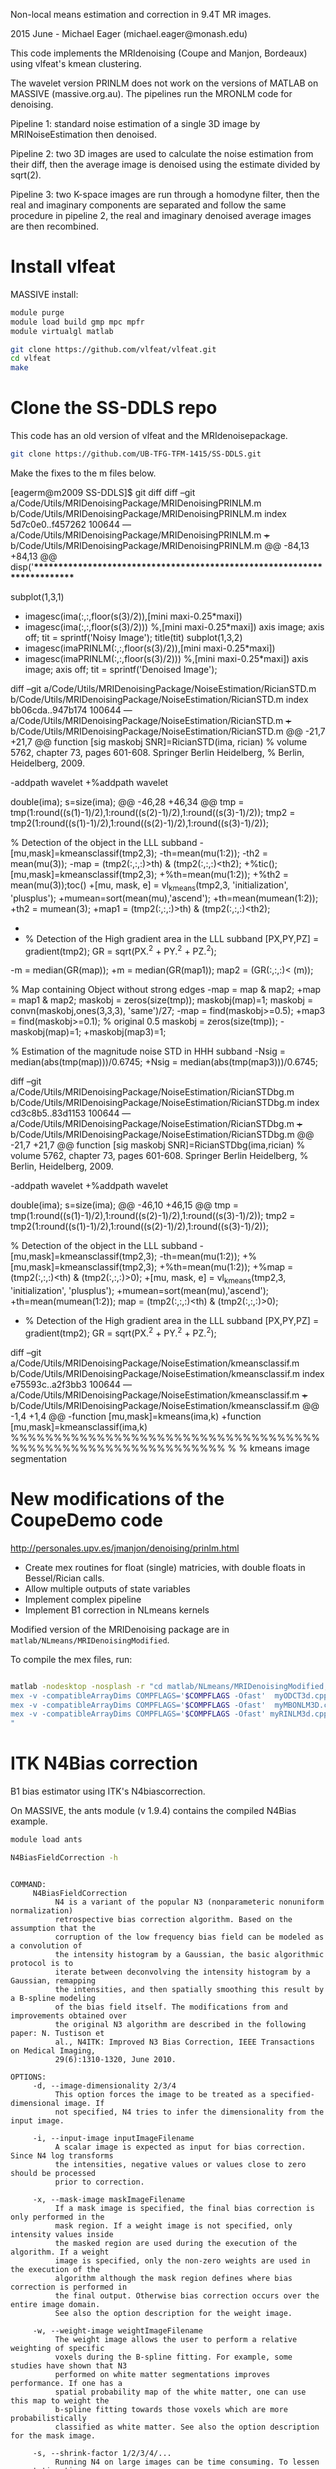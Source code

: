 # -*- mode: org -*-

Non-local means estimation and correction in 9.4T MR images.

2015 June - Michael Eager (michael.eager@monash.edu)

This code implements the MRIdenoising (Coupe and Manjon, Bordeaux)
using vlfeat's kmean clustering.

The wavelet version PRINLM does not work on the versions of MATLAB on
MASSIVE (massive.org.au).  The pipelines run the MRONLM code for
denoising.


Pipeline 1: standard noise estimation of a single 3D image by
MRINoiseEstimation then denoised.

Pipeline 2: two 3D images are used to calculate the noise estimation
from their diff, then the average image is denoised using the estimate
divided by sqrt(2).

Pipeline 3: two K-space images are run through a homodyne filter, then
the real and imaginary components are separated and follow the same
procedure in pipeline 2, the real and imaginary denoised average
images are then recombined.




* Install vlfeat 

MASSIVE install:

#+BEGIN_SRC sh
module purge
module load build gmp mpc mpfr
module virtualgl matlab

git clone https://github.com/vlfeat/vlfeat.git
cd vlfeat
make
#+END_SRC


* Clone the SS-DDLS repo

This code has an old version of vlfeat and the MRIdenoisepackage.
#+BEGIN_SRC sh
  git clone https://github.com/UB-TFG-TFM-1415/SS-DDLS.git
#+END_SRC

Make the fixes to the m files below.

[eagerm@m2009 SS-DDLS]$ git diff
diff --git a/Code/Utils/MRIDenoisingPackage/MRIDenoisingPRINLM.m b/Code/Utils/MRIDenoisingPackage/MRIDenoisingPRINLM.m
index 5d7c0e0..f457262 100644
--- a/Code/Utils/MRIDenoisingPackage/MRIDenoisingPRINLM.m
+++ b/Code/Utils/MRIDenoisingPackage/MRIDenoisingPRINLM.m
@@ -84,13 +84,13 @@ disp('**************************************************************************
         
        
             subplot(1,3,1)
-            imagesc(ima(:,:,floor(s(3)/2)),[mini maxi-0.25*maxi])
+            imagesc(ima(:,:,floor(s(3)/2))) %,[mini maxi-0.25*maxi])
             axis image;
             axis off;
             tit = sprintf('Noisy Image');
             title(tit)
             subplot(1,3,2)
-            imagesc(imaPRINLM(:,:,floor(s(3)/2)),[mini maxi-0.25*maxi])
+            imagesc(imaPRINLM(:,:,floor(s(3)/2))) %,[mini maxi-0.25*maxi])
             axis image;
             axis off;
             tit = sprintf('Denoised Image');
diff --git a/Code/Utils/MRIDenoisingPackage/NoiseEstimation/RicianSTD.m b/Code/Utils/MRIDenoisingPackage/NoiseEstimation/RicianSTD.m
index bb06cda..947b174 100644
--- a/Code/Utils/MRIDenoisingPackage/NoiseEstimation/RicianSTD.m
+++ b/Code/Utils/MRIDenoisingPackage/NoiseEstimation/RicianSTD.m
@@ -21,7 +21,7 @@ function [sig maskobj SNR]=RicianSTD(ima, rician)
 %     volume 5762, chapter 73, pages 601-608. Springer Berlin Heidelberg,
 %     Berlin, Heidelberg, 2009.
 
-addpath wavelet
+%addpath wavelet
 
 double(ima);
 s=size(ima);
@@ -46,28 +46,34 @@ tmp = tmp(1:round((s(1)-1)/2),1:round((s(2)-1)/2),1:round((s(3)-1)/2));
 tmp2 = tmp2(1:round((s(1)-1)/2),1:round((s(2)-1)/2),1:round((s(3)-1)/2));
 
 % Detection of the object in the LLL subband
-[mu,mask]=kmeansclassif(tmp2,3);
-th=mean(mu(1:2));
-th2 = mean(mu(3));
-map = (tmp2(:,:,:)>th) & (tmp2(:,:,:)<th2);
+%tic();[mu,mask]=kmeansclassif(tmp2,3);
+%th=mean(mu(1:2));
+%th2 = mean(mu(3));toc()
+[mu, mask, e] = vl_kmeans(tmp2,3, 'initialization', 'plusplus');
+mumean=sort(mean(mu),'ascend');
+th=mean(mumean(1:2));
+th2 = mumean(3);
+map1 = (tmp2(:,:,:)>th) & (tmp2(:,:,:)<th2);
+
+
 
 % Detection of the High gradient area in the LLL subband
 [PX,PY,PZ] = gradient(tmp2);
 GR = sqrt(PX.^2 + PY.^2 + PZ.^2);
-m = median(GR(map));
+m = median(GR(map1));
 map2 = (GR(:,:,:)< (m));
 
 % Map containing Object without strong edges
-map = map & map2;
+map = map1 & map2;
 maskobj = zeros(size(tmp));
 maskobj(map)=1;
 maskobj = convn(maskobj,ones(3,3,3), 'same')/27;
-map = find(maskobj>=0.5);
+map3 = find(maskobj>=0.1);  % original 0.5
 maskobj = zeros(size(tmp));
-maskobj(map)=1;
+maskobj(map3)=1;
 
 % Estimation of the magnitude noise STD in HHH subband
-Nsig = median(abs(tmp(map)))/0.6745;
+Nsig = median(abs(tmp(map3)))/0.6745;
 
 
 
diff --git a/Code/Utils/MRIDenoisingPackage/NoiseEstimation/RicianSTDbg.m b/Code/Utils/MRIDenoisingPackage/NoiseEstimation/RicianSTDbg.m
index cd3c8b5..83d1153 100644
--- a/Code/Utils/MRIDenoisingPackage/NoiseEstimation/RicianSTDbg.m
+++ b/Code/Utils/MRIDenoisingPackage/NoiseEstimation/RicianSTDbg.m
@@ -21,7 +21,7 @@ function [sig maskobj SNR]=RicianSTDbg(ima,rician)
 %     volume 5762, chapter 73, pages 601-608. Springer Berlin Heidelberg,
 %     Berlin, Heidelberg, 2009.
 
-addpath wavelet
+%addpath wavelet
 
 double(ima);
 s=size(ima);
@@ -46,10 +46,15 @@ tmp = tmp(1:round((s(1)-1)/2),1:round((s(2)-1)/2),1:round((s(3)-1)/2));
 tmp2 = tmp2(1:round((s(1)-1)/2),1:round((s(2)-1)/2),1:round((s(3)-1)/2));
 
 % Detection of the object in the LLL subband
-[mu,mask]=kmeansclassif(tmp2,3);
-th=mean(mu(1:2));
+%[mu,mask]=kmeansclassif(tmp2,3);
+%th=mean(mu(1:2));
+%map = (tmp2(:,:,:)<th) & (tmp2(:,:,:)>0);
+[mu, mask, e] = vl_kmeans(tmp2,3, 'initialization', 'plusplus');
+mumean=sort(mean(mu),'ascend');
+th=mean(mumean(1:2));
 map = (tmp2(:,:,:)<th) & (tmp2(:,:,:)>0);
 
+
 % Detection of the High gradient area in the LLL subband
 [PX,PY,PZ] = gradient(tmp2);
 GR = sqrt(PX.^2 + PY.^2 + PZ.^2);
diff --git a/Code/Utils/MRIDenoisingPackage/NoiseEstimation/kmeansclassif.m b/Code/Utils/MRIDenoisingPackage/NoiseEstimation/kmeansclassif.m
index e75593c..a2f3bb3 100644
--- a/Code/Utils/MRIDenoisingPackage/NoiseEstimation/kmeansclassif.m
+++ b/Code/Utils/MRIDenoisingPackage/NoiseEstimation/kmeansclassif.m
@@ -1,4 +1,4 @@
-function [mu,mask]=kmeans(ima,k)
+function [mu,mask]=kmeansclassif(ima,k)
 %%%%%%%%%%%%%%%%%%%%%%%%%%%%%%%%%%%%%%%%%%%%%%%%%%%%%%%%%%%%%
 %
 %   kmeans image segmentation


* New modifications of the CoupeDemo code

http://personales.upv.es/jmanjon/denoising/prinlm.html

 - Create mex routines for float (single) matricies, with double floats in Bessel/Rician calls.
 - Allow multiple outputs of state variables
 - Implement complex pipeline
 - Implement B1 correction in NLmeans kernels


Modified version of the MRIDenoising package are in =matlab/NLmeans/MRIDenoisingModified=.

To compile the mex files, run:
#+BEGIN_SRC sh

matlab -nodesktop -nosplash -r "cd matlab/NLmeans/MRIDenoisingModified;
mex -v -compatibleArrayDims COMPFLAGS='$COMPFLAGS -Ofast'  myODCT3d.cpp;
mex -v -compatibleArrayDims COMPFLAGS='$COMPFLAGS -Ofast'  myMBONLM3D.cpp;
mex -v -compatibleArrayDims COMPFLAGS='$COMPFLAGS -Ofast' myRINLM3d.cpp;
"

#+END_SRC


* ITK N4Bias correction

B1 bias estimator using ITK's N4biascorrection.

On MASSIVE, the ants module (v 1.9.4) contains the compiled N4Bias example.

#+BEGIN_SRC sh
module load ants

N4BiasFieldCorrection -h
#+END_SRC

#+BEGIN_EXAMPLE

COMMAND: 
     N4BiasFieldCorrection
          N4 is a variant of the popular N3 (nonparameteric nonuniform normalization) 
          retrospective bias correction algorithm. Based on the assumption that the 
          corruption of the low frequency bias field can be modeled as a convolution of 
          the intensity histogram by a Gaussian, the basic algorithmic protocol is to 
          iterate between deconvolving the intensity histogram by a Gaussian, remapping 
          the intensities, and then spatially smoothing this result by a B-spline modeling 
          of the bias field itself. The modifications from and improvements obtained over 
          the original N3 algorithm are described in the following paper: N. Tustison et 
          al., N4ITK: Improved N3 Bias Correction, IEEE Transactions on Medical Imaging, 
          29(6):1310-1320, June 2010. 

OPTIONS: 
     -d, --image-dimensionality 2/3/4
          This option forces the image to be treated as a specified-dimensional image. If 
          not specified, N4 tries to infer the dimensionality from the input image. 

     -i, --input-image inputImageFilename
          A scalar image is expected as input for bias correction. Since N4 log transforms 
          the intensities, negative values or values close to zero should be processed 
          prior to correction. 

     -x, --mask-image maskImageFilename
          If a mask image is specified, the final bias correction is only performed in the 
          mask region. If a weight image is not specified, only intensity values inside 
          the masked region are used during the execution of the algorithm. If a weight 
          image is specified, only the non-zero weights are used in the execution of the 
          algorithm although the mask region defines where bias correction is performed in 
          the final output. Otherwise bias correction occurs over the entire image domain. 
          See also the option description for the weight image. 

     -w, --weight-image weightImageFilename
          The weight image allows the user to perform a relative weighting of specific 
          voxels during the B-spline fitting. For example, some studies have shown that N3 
          performed on white matter segmentations improves performance. If one has a 
          spatial probability map of the white matter, one can use this map to weight the 
          b-spline fitting towards those voxels which are more probabilistically 
          classified as white matter. See also the option description for the mask image. 

     -s, --shrink-factor 1/2/3/4/...
          Running N4 on large images can be time consuming. To lessen computation time, 
          the input image can be resampled. The shrink factor, specified as a single 
          integer, describes this resampling. Shrink factors <= 4 are commonly used. 

     -c, --convergence [<numberOfIterations=50x50x50x50>,<convergenceThreshold=0.000001>]
          Convergence is determined by calculating the coefficient of variation between 
          subsequent iterations. When this value is less than the specified threshold from 
          the previous iteration or the maximum number of iterations is exceeded the 
          program terminates. Multiple resolutions can be specified by using 'x' between 
          the number of iterations at each resolution, e.g. 100x50x50. 

     -b, --bspline-fitting [splineDistance,<splineOrder=3>]
                           [initialMeshResolution,<splineOrder=3>]
          These options describe the b-spline fitting parameters. The initial b-spline 
          mesh at the coarsest resolution is specified either as the number of elements in 
          each dimension, e.g. 2x2x3 for 3-D images, or it can be specified as a single 
          scalar parameter which describes the isotropic sizing of the mesh elements. The 
          latter option is typically preferred. For each subsequent level, the spline 
          distance decreases in half, or equivalently, the number of mesh elements doubles 
          Cubic splines (order = 3) are typically used. 

     -t, --histogram-sharpening [<FWHM=0.15>,<wienerNoise=0.01>,<numberOfHistogramBins=200>]
          These options describe the histogram sharpening parameters, i.e. the 
          deconvolution step parameters described in the original N3 algorithm. The 
          default values have been shown to work fairly well. 

     -o, --output [correctedImage,<biasField>]
          The output consists of the bias corrected version of the input image. 
          Optionally, one can also output the estimated bias field. 

     -h 
          Print the help menu (short version). 
          <VALUES>: 0

     --help 
          Print the help menu. 
          <VALUES>: 0
#+END_EXAMPLE

#+BEGIN_SRC sh
 N4BiasFieldCorrection --input-image 11_t1_mprage_sag_p2_iso_1mmbw980NOPS.nii.gz --output [mprage11correctedImage.nii.gz, mpragen4B1biasfield.nii.gz]
#+END_SRC
